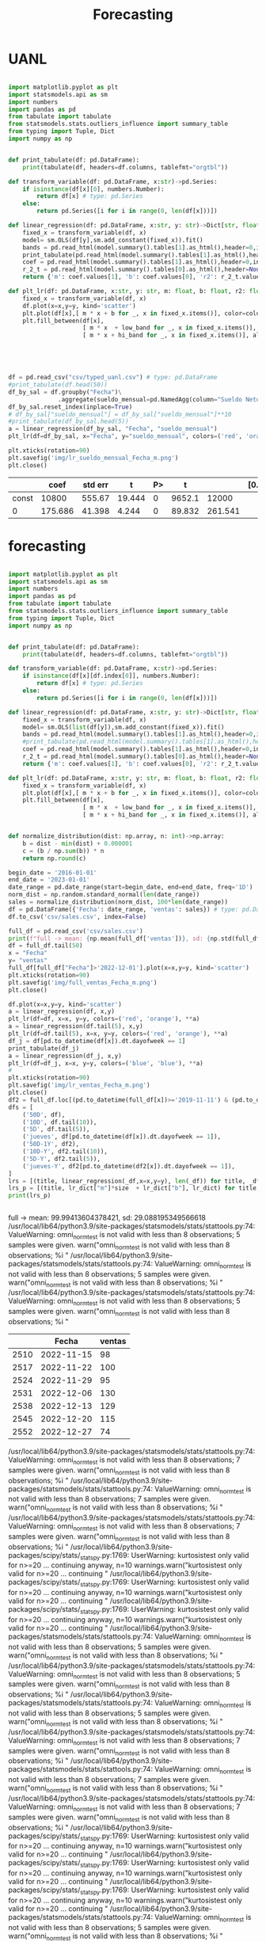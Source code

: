 #+TITLE: Forecasting


* UANL
 #+Name forecasting_uanl
 #+BEGIN_SRC python :session data :results replace drawer output :exports both :tangle uanl_forecasting.py :noweb yes :eval never-export

import matplotlib.pyplot as plt
import statsmodels.api as sm
import numbers
import pandas as pd
from tabulate import tabulate
from statsmodels.stats.outliers_influence import summary_table
from typing import Tuple, Dict
import numpy as np


def print_tabulate(df: pd.DataFrame):
    print(tabulate(df, headers=df.columns, tablefmt="orgtbl"))

def transform_variable(df: pd.DataFrame, x:str)->pd.Series:
    if isinstance(df[x][0], numbers.Number):
        return df[x] # type: pd.Series
    else:
        return pd.Series([i for i in range(0, len(df[x]))])

def linear_regression(df: pd.DataFrame, x:str, y: str)->Dict[str, float]:
    fixed_x = transform_variable(df, x)
    model= sm.OLS(df[y],sm.add_constant(fixed_x)).fit()
    bands = pd.read_html(model.summary().tables[1].as_html(),header=0,index_col=0)[0]
    print_tabulate(pd.read_html(model.summary().tables[1].as_html(),header=0,index_col=0)[0])
    coef = pd.read_html(model.summary().tables[1].as_html(),header=0,index_col=0)[0]['coef']
    r_2_t = pd.read_html(model.summary().tables[0].as_html(),header=None,index_col=None)[0]
    return {'m': coef.values[1], 'b': coef.values[0], 'r2': r_2_t.values[0][3], 'r2_adj': r_2_t.values[1][3], 'low_band': bands['[0.025'][0], 'hi_band': bands['0.975]'][0]}

def plt_lr(df: pd.DataFrame, x:str, y: str, m: float, b: float, r2: float, r2_adj: float, low_band: float, hi_band: float, colors: Tuple[str,str]):
    fixed_x = transform_variable(df, x)
    df.plot(x=x,y=y, kind='scatter')
    plt.plot(df[x],[ m * x + b for _, x in fixed_x.items()], color=colors[0])
    plt.fill_between(df[x],
                     [ m * x  + low_band for _, x in fixed_x.items()],
                     [ m * x + hi_band for _, x in fixed_x.items()], alpha=0.2, color=colors[1])





df = pd.read_csv("csv/typed_uanl.csv") # type: pd.DataFrame
#print_tabulate(df.head(50))
df_by_sal = df.groupby("Fecha")\
              .aggregate(sueldo_mensual=pd.NamedAgg(column="Sueldo Neto", aggfunc=pd.DataFrame.mean))
df_by_sal.reset_index(inplace=True)
# df_by_sal["sueldo_mensual"] = df_by_sal["sueldo_mensual"]**10
#print_tabulate(df_by_sal.head(5))
a = linear_regression(df_by_sal, "Fecha", "sueldo_mensual")
plt_lr(df=df_by_sal, x="Fecha", y="sueldo_mensual", colors=('red', 'orange'), **a)

plt.xticks(rotation=90)
plt.savefig('img/lr_sueldo_mensual_Fecha_m.png')
plt.close()

 #+END_SRC

 #+RESULTS:
 :results:
 |       |    coef | std err |      t | P> |      t |         | [0.025 | 0.975] |
 |-------+---------+---------+--------+----+--------+---------+--------+--------|
 | const |   10800 |  555.67 | 19.444 |  0 | 9652.1 |   12000 |        |        |
 |     0 | 175.686 |  41.398 |  4.244 |  0 | 89.832 | 261.541 |        |        |
 :end:


[[file:img/lr_sueldo_mensual_Fecha_m.png]]
* forecasting
 #+Name forecasting
 #+BEGIN_SRC python :session data :results replace drawer output :exports both :tangle uanl_forecasting.py :noweb yes :eval never-export

import matplotlib.pyplot as plt
import statsmodels.api as sm
import numbers
import pandas as pd
from tabulate import tabulate
from statsmodels.stats.outliers_influence import summary_table
from typing import Tuple, Dict
import numpy as np


def print_tabulate(df: pd.DataFrame):
    print(tabulate(df, headers=df.columns, tablefmt="orgtbl"))

def transform_variable(df: pd.DataFrame, x:str)->pd.Series:
    if isinstance(df[x][df.index[0]], numbers.Number):
        return df[x] # type: pd.Series
    else:
        return pd.Series([i for i in range(0, len(df[x]))])

def linear_regression(df: pd.DataFrame, x:str, y: str)->Dict[str, float]:
    fixed_x = transform_variable(df, x)
    model= sm.OLS(list(df[y]),sm.add_constant(fixed_x)).fit()
    bands = pd.read_html(model.summary().tables[1].as_html(),header=0,index_col=0)[0]
    #print_tabulate(pd.read_html(model.summary().tables[1].as_html(),header=0,index_col=0)[0])
    coef = pd.read_html(model.summary().tables[1].as_html(),header=0,index_col=0)[0]['coef']
    r_2_t = pd.read_html(model.summary().tables[0].as_html(),header=None,index_col=None)[0]
    return {'m': coef.values[1], 'b': coef.values[0], 'r2': r_2_t.values[0][3], 'r2_adj': r_2_t.values[1][3], 'low_band': bands['[0.025'][0], 'hi_band': bands['0.975]'][0]}

def plt_lr(df: pd.DataFrame, x:str, y: str, m: float, b: float, r2: float, r2_adj: float, low_band: float, hi_band: float, colors: Tuple[str,str]):
    fixed_x = transform_variable(df, x)
    plt.plot(df[x],[ m * x + b for _, x in fixed_x.items()], color=colors[0])
    plt.fill_between(df[x],
                     [ m * x  + low_band for _, x in fixed_x.items()],
                     [ m * x + hi_band for _, x in fixed_x.items()], alpha=0.2, color=colors[1])


def normalize_distribution(dist: np.array, n: int)->np.array:
    b = dist - min(dist) + 0.000001
    c = (b / np.sum(b)) * n
    return np.round(c)

begin_date = '2016-01-01'
end_date = '2023-01-01'
date_range = pd.date_range(start=begin_date, end=end_date, freq='1D')
norm_dist = np.random.standard_normal(len(date_range))
sales = normalize_distribution(norm_dist, 100*len(date_range))
df = pd.DataFrame({'Fecha': date_range, 'ventas': sales}) # type: pd.DataFrame
df.to_csv('csv/sales.csv', index=False)

full_df = pd.read_csv('csv/sales.csv')
print(f"full -> mean: {np.mean(full_df['ventas'])}, sd: {np.std(full_df['ventas'])}")
df = full_df.tail(50)
x = "Fecha"
y= "ventas"
full_df[full_df["Fecha"]>'2022-12-01'].plot(x=x,y=y, kind='scatter')
plt.xticks(rotation=90)
plt.savefig('img/full_ventas_Fecha_m.png')
plt.close()

df.plot(x=x,y=y, kind='scatter')
a = linear_regression(df, x,y)
plt_lr(df=df, x=x, y=y, colors=('red', 'orange'), **a)
a = linear_regression(df.tail(5), x,y)
plt_lr(df=df.tail(5), x=x, y=y, colors=('red', 'orange'), **a)
df_j = df[pd.to_datetime(df[x]).dt.dayofweek == 1]
print_tabulate(df_j)
a = linear_regression(df_j, x,y)
plt_lr(df=df_j, x=x, y=y, colors=('blue', 'blue'), **a)
#
plt.xticks(rotation=90)
plt.savefig('img/lr_ventas_Fecha_m.png')
plt.close()
df2 = full_df.loc[(pd.to_datetime(full_df[x])>='2019-11-11') & (pd.to_datetime(full_df[x]) < '2020-01-02')]
dfs = [
    ('50D', df),
    ('10D', df.tail(10)),
    ('5D', df.tail(5)),
    ('jueves', df[pd.to_datetime(df[x]).dt.dayofweek == 1]),
    ('50D-1Y', df2),
    ('10D-Y', df2.tail(10)),
    ('5D-Y', df2.tail(5)),
    ('jueves-Y', df2[pd.to_datetime(df2[x]).dt.dayofweek == 1]),
]
lrs = [(title, linear_regression(_df,x=x,y=y), len(_df)) for title, _df in dfs]
lrs_p = [(title, lr_dict["m"]*size  + lr_dict["b"], lr_dict) for title, lr_dict, size in lrs]
print(lrs_p)


 #+END_SRC

 #+RESULTS:
 :results:
 full -> mean: 99.99413604378421, sd: 29.088195349566618
 /usr/local/lib64/python3.9/site-packages/statsmodels/stats/stattools.py:74: ValueWarning: omni_normtest is not valid with less than 8 observations; 5 samples were given.
   warn("omni_normtest is not valid with less than 8 observations; %i "
 /usr/local/lib64/python3.9/site-packages/statsmodels/stats/stattools.py:74: ValueWarning: omni_normtest is not valid with less than 8 observations; 5 samples were given.
   warn("omni_normtest is not valid with less than 8 observations; %i "
 /usr/local/lib64/python3.9/site-packages/statsmodels/stats/stattools.py:74: ValueWarning: omni_normtest is not valid with less than 8 observations; 5 samples were given.
   warn("omni_normtest is not valid with less than 8 observations; %i "
 |      | Fecha      |   ventas |
 |------+------------+----------|
 | 2510 | 2022-11-15 |       98 |
 | 2517 | 2022-11-22 |      100 |
 | 2524 | 2022-11-29 |       95 |
 | 2531 | 2022-12-06 |      130 |
 | 2538 | 2022-12-13 |      129 |
 | 2545 | 2022-12-20 |      115 |
 | 2552 | 2022-12-27 |       74 |
 /usr/local/lib64/python3.9/site-packages/statsmodels/stats/stattools.py:74: ValueWarning: omni_normtest is not valid with less than 8 observations; 7 samples were given.
   warn("omni_normtest is not valid with less than 8 observations; %i "
 /usr/local/lib64/python3.9/site-packages/statsmodels/stats/stattools.py:74: ValueWarning: omni_normtest is not valid with less than 8 observations; 7 samples were given.
   warn("omni_normtest is not valid with less than 8 observations; %i "
 /usr/local/lib64/python3.9/site-packages/statsmodels/stats/stattools.py:74: ValueWarning: omni_normtest is not valid with less than 8 observations; 7 samples were given.
   warn("omni_normtest is not valid with less than 8 observations; %i "
 /usr/local/lib64/python3.9/site-packages/scipy/stats/_stats_py.py:1769: UserWarning: kurtosistest only valid for n>=20 ... continuing anyway, n=10
   warnings.warn("kurtosistest only valid for n>=20 ... continuing "
 /usr/local/lib64/python3.9/site-packages/scipy/stats/_stats_py.py:1769: UserWarning: kurtosistest only valid for n>=20 ... continuing anyway, n=10
   warnings.warn("kurtosistest only valid for n>=20 ... continuing "
 /usr/local/lib64/python3.9/site-packages/scipy/stats/_stats_py.py:1769: UserWarning: kurtosistest only valid for n>=20 ... continuing anyway, n=10
   warnings.warn("kurtosistest only valid for n>=20 ... continuing "
 /usr/local/lib64/python3.9/site-packages/statsmodels/stats/stattools.py:74: ValueWarning: omni_normtest is not valid with less than 8 observations; 5 samples were given.
   warn("omni_normtest is not valid with less than 8 observations; %i "
 /usr/local/lib64/python3.9/site-packages/statsmodels/stats/stattools.py:74: ValueWarning: omni_normtest is not valid with less than 8 observations; 5 samples were given.
   warn("omni_normtest is not valid with less than 8 observations; %i "
 /usr/local/lib64/python3.9/site-packages/statsmodels/stats/stattools.py:74: ValueWarning: omni_normtest is not valid with less than 8 observations; 5 samples were given.
   warn("omni_normtest is not valid with less than 8 observations; %i "
 /usr/local/lib64/python3.9/site-packages/statsmodels/stats/stattools.py:74: ValueWarning: omni_normtest is not valid with less than 8 observations; 7 samples were given.
   warn("omni_normtest is not valid with less than 8 observations; %i "
 /usr/local/lib64/python3.9/site-packages/statsmodels/stats/stattools.py:74: ValueWarning: omni_normtest is not valid with less than 8 observations; 7 samples were given.
   warn("omni_normtest is not valid with less than 8 observations; %i "
 /usr/local/lib64/python3.9/site-packages/statsmodels/stats/stattools.py:74: ValueWarning: omni_normtest is not valid with less than 8 observations; 7 samples were given.
   warn("omni_normtest is not valid with less than 8 observations; %i "
 /usr/local/lib64/python3.9/site-packages/scipy/stats/_stats_py.py:1769: UserWarning: kurtosistest only valid for n>=20 ... continuing anyway, n=10
   warnings.warn("kurtosistest only valid for n>=20 ... continuing "
 /usr/local/lib64/python3.9/site-packages/scipy/stats/_stats_py.py:1769: UserWarning: kurtosistest only valid for n>=20 ... continuing anyway, n=10
   warnings.warn("kurtosistest only valid for n>=20 ... continuing "
 /usr/local/lib64/python3.9/site-packages/scipy/stats/_stats_py.py:1769: UserWarning: kurtosistest only valid for n>=20 ... continuing anyway, n=10
   warnings.warn("kurtosistest only valid for n>=20 ... continuing "
 /usr/local/lib64/python3.9/site-packages/statsmodels/stats/stattools.py:74: ValueWarning: omni_normtest is not valid with less than 8 observations; 5 samples were given.
   warn("omni_normtest is not valid with less than 8 observations; %i "
 /usr/local/lib64/python3.9/site-packages/statsmodels/stats/stattools.py:74: ValueWarning: omni_normtest is not valid with less than 8 observations; 5 samples were given.
   warn("omni_normtest is not valid with less than 8 observations; %i "
 /usr/local/lib64/python3.9/site-packages/statsmodels/stats/stattools.py:74: ValueWarning: omni_normtest is not valid with less than 8 observations; 5 samples were given.
   warn("omni_normtest is not valid with less than 8 observations; %i "
 /usr/local/lib64/python3.9/site-packages/scipy/stats/_stats_py.py:1769: UserWarning: kurtosistest only valid for n>=20 ... continuing anyway, n=8
   warnings.warn("kurtosistest only valid for n>=20 ... continuing "
 /usr/local/lib64/python3.9/site-packages/scipy/stats/_stats_py.py:1769: UserWarning: kurtosistest only valid for n>=20 ... continuing anyway, n=8
   warnings.warn("kurtosistest only valid for n>=20 ... continuing "
 /usr/local/lib64/python3.9/site-packages/scipy/stats/_stats_py.py:1769: UserWarning: kurtosistest only valid for n>=20 ... continuing anyway, n=8
   warnings.warn("kurtosistest only valid for n>=20 ... continuing "
 [('50D', 96.7985, {'m': -0.2557, 'b': 109.5835, 'r2': 0.016, 'r2_adj': -0.004, 'low_band': 93.258, 'hi_band': 125.909}), ('10D', 105.7336, {'m': 1.897, 'b': 86.7636, 'r2': 0.023, 'r2_adj': -0.099, 'low_band': 33.207, 'hi_band': 140.32}), ('5D', 128.0, {'m': 7.4, 'b': 91.0, 'r2': 0.154, 'r2_adj': -0.128, 'low_band': 12.875, 'hi_band': 169.125}), ('jueves', 104.7144, {'m': -0.2857, 'b': 106.7143, 'r2': 0.001, 'r2_adj': -0.199, 'low_band': 68.112, 'hi_band': 145.317}), ('50D-1Y', 104.0542, {'m': 0.0391, 'b': 102.021, 'r2': 0.001, 'r2_adj': -0.019, 'low_band': 87.626, 'hi_band': 116.416}), ('10D-Y', 97.6, {'m': -1.0, 'b': 107.6, 'r2': 0.006, 'r2_adj': -0.118, 'low_band': 50.622, 'hi_band': 164.578}), ('5D-Y', 96.3, {'m': 0.3, 'b': 94.8, 'r2': 0.0, 'r2_adj': -0.333, 'low_band': 4.514, 'hi_band': 185.086}), ('jueves-Y', 109.2859, {'m': 1.4524, 'b': 97.6667, 'r2': 0.019, 'r2_adj': -0.145, 'low_band': 53.559, 'hi_band': 141.774})]
 :end:

[[file:img/full_ventas_Fecha_m.png]]

[[file:img/lr_ventas_Fecha_m.png]]
[[file:img/full_ventas_Fecha_m.png]]
